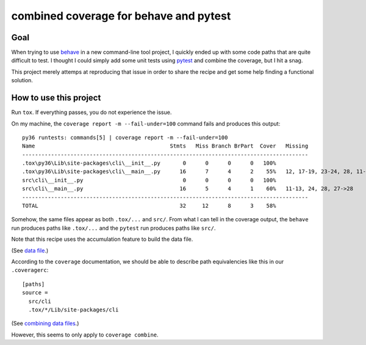 ===========================================
  combined coverage for behave and pytest
===========================================

Goal
====

When trying to use behave_ in a new command-line tool project, I
quickly ended up with some code paths that are quite difficult to
test.  I thought I could simply add some unit tests using pytest_ and
combine the coverage, but I hit a snag.

This project merely attemps at reproducing that issue in order to
share the recipe and get some help finding a functional solution.

.. _behave: https://behave.readthedocs.io/
.. _pytest: https://docs.pytest.org/

How to use this project
=======================

Run ``tox``.  If everything passes, you do not experience the issue.

On my machine, the ``coverage report -m --fail-under=100`` command
fails and produces this output::

   py36 runtests: commands[5] | coverage report -m --fail-under=100
   Name                                          Stmts   Miss Branch BrPart  Cover   Missing
   -----------------------------------------------------------------------------------------
   .tox\py36\Lib\site-packages\cli\__init__.py       0      0      0      0   100%
   .tox\py36\Lib\site-packages\cli\__main__.py      16      7      4      2    55%   12, 17-19, 23-24, 28, 11->12, 27->28
   src\cli\__init__.py                               0      0      0      0   100%
   src\cli\__main__.py                              16      5      4      1    60%   11-13, 24, 28, 27->28
   -----------------------------------------------------------------------------------------
   TOTAL                                            32     12      8      3    58%

Somehow, the same files appear as both ``.tox/...`` and ``src/``.
From what I can tell in the coverage output, the ``behave`` run
produces paths like ``.tox/...`` and the ``pytest`` run produces
paths like ``src/``.

Note that this recipe uses the accumulation feature to build the data file.

(See `data file`_.)

According to the ``coverage`` documentation, we should be able to describe path equivalencies like this in our ``.coveragerc``::

   [paths]
   source =
     src/cli
     .tox/*/Lib/site-packages/cli

(See `combining data files`_.)

However, this seems to only apply to ``coverage combine``.

.. _`data file`: https://coverage.readthedocs.io/en/coverage-4.2/cmd.html#data-file
.. _`combining data files`: https://coverage.readthedocs.io/en/coverage-4.2/cmd.html#combining-data-files
